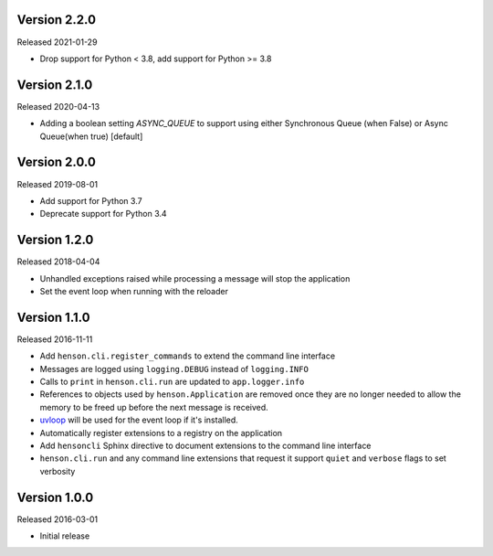 Version 2.2.0
-------------

Released 2021-01-29

- Drop support for Python < 3.8, add support for Python >= 3.8

Version 2.1.0
-------------

Released 2020-04-13

- Adding a boolean setting `ASYNC_QUEUE` to support
  using either Synchronous Queue (when False) 
  or Async Queue(when true) [default]

Version 2.0.0
-------------

Released 2019-08-01

- Add support for Python 3.7
- Deprecate support for Python 3.4

Version 1.2.0
-------------

Released 2018-04-04

- Unhandled exceptions raised while processing a message will stop the
  application
- Set the event loop when running with the reloader

Version 1.1.0
-------------

Released 2016-11-11

- Add ``henson.cli.register_commands`` to extend the command line interface
- Messages are logged using ``logging.DEBUG`` instead of ``logging.INFO``
- Calls to ``print`` in ``henson.cli.run`` are updated to ``app.logger.info``
- References to objects used by ``henson.Application`` are removed once they
  are no longer needed to allow the memory to be freed up before the next
  message is received.
- uvloop_ will be used for the event loop if it's installed.
- Automatically register extensions to a registry on the application
- Add ``hensoncli`` Sphinx directive to document extensions to the command line
  interface
- ``henson.cli.run`` and any command line extensions that request it support
  ``quiet`` and ``verbose`` flags to set verbosity

Version 1.0.0
-------------

Released 2016-03-01

- Initial release

.. _uvloop: https://uvloop.readthedocs.io
